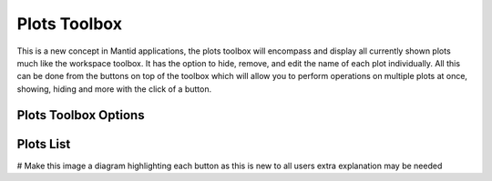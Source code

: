 .. _WorkbenchPlotsToolbox:

=============
Plots Toolbox
=============

.. image:: ../images/Workbench/PlotToolbox/PlotsToolbox.png
    :height: 200
    :width: 150
    :align: right

This is a new concept in Mantid applications, the plots toolbox will encompass and display all currently shown plots
much like the workspace toolbox. It has the option to hide, remove, and edit the name of each plot individually. All
this can be done from the buttons on top of the toolbox which will allow you to perform operations on multiple plots
at once, showing, hiding and more with the click of a button.


.. image:: ../images/Workbench/PlotToolbox/PlotsToolboxDiagram.png

Plots Toolbox Options
---------------------

.. image:: ../images/Workbench/PlotToolbox/PlotsToolboxOptions.png

Plots List
----------

.. image:: ../images/Workbench/PlotToolbox/PlotsToolboxPlotSection.png

# Make this image a diagram highlighting each button as this is new to all users extra explanation may be needed
